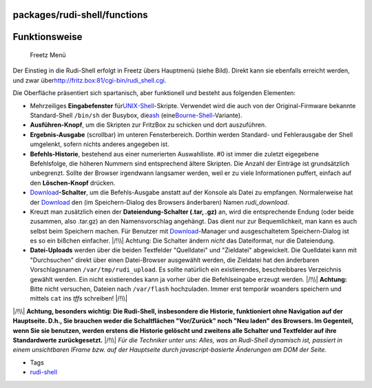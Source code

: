 packages/rudi-shell/functions
=============================
.. _Funktionsweise:

Funktionsweise
==============

.. figure:: /screenshots/39.gif
   :alt: Freetz Menü

   Freetz Menü

Der Einstieg in die Rudi-Shell erfolgt in Freetz übers Hauptmenü (siehe
Bild). Direkt kann sie ebenfalls erreicht werden, und zwar über
`​http://fritz.box:81/cgi-bin/rudi_shell.cgi <http://fritz.box:81/cgi-bin/rudi_shell.cgi>`__.

Die Oberfläche präsentiert sich spartanisch, aber funktionell und
besteht aus folgenden Elementen:

-  Mehrzeiliges **Eingabefenster** für
   `​UNIX-Shell <http://de.wikipedia.org/wiki/Unix-Shell>`__-Skripte.
   Verwendet wird die auch von der Original-Firmware bekannte
   Standard-Shell ``/bin/sh`` der Busybox, die
   `​ash <http://en.wikipedia.org/wiki/Almquist_shell>`__ (eine
   `​Bourne-Shell <http://de.wikipedia.org/wiki/Bourne_Shell#Die_Bourne-Shell>`__-Variante).
-  **Ausführen-Knopf**, um die Skripten zur FritzBox zu schicken und
   dort auszuführen.
-  **Ergebnis-Ausgabe** (scrollbar) im unteren Fensterbereich. Dorthin
   werden Standard- und Fehlerausgabe der Shell umgelenkt, sofern nichts
   anderes angegeben ist.
-  **Befehls-Historie**, bestehend aus einer numerierten Auswahlliste.
   #0 ist immer die zuletzt eigegebene Befehlsfolge, die höheren Nummern
   sind entsprechend ältere Skripten. Die Anzahl der Einträge ist
   grundsätzlich unbegrenzt. Sollte der Browser irgendwann langsamer
   werden, weil er zu viele Informationen puffert, einfach auf den
   **Löschen-Knopf** drücken.
-  `Download <../../Download.html>`__\ **-Schalter**, um die
   Befehls-Ausgabe anstatt auf der Konsole als Datei zu empfangen.
   Normalerweise hat der `Download <../../Download.html>`__ den (im
   Speichern-Dialog des Browsers änderbaren) Namen *rudi_download*.
-  Kreuzt man zusätzlich einen der **Dateiendung-Schalter (.tar, .gz)**
   an, wird die entsprechende Endung (oder beide zusammen, also .tar.gz)
   an den Namensvorschlag angehängt. Das dient nur zur Bequemlichkeit,
   man kann es auch selbst beim Speichern machen. Für Benutzer mit
   `Download <../../Download.html>`__-Manager und ausgeschaltetem
   Speichern-Dialog ist es so ein bißchen einfacher. |/!\\| Achtung: Die
   Schalter ändern *nicht* das Dateiformat, nur die Dateiendung.
-  **Datei-Uploads** werden über die beiden Textfelder "Quelldatei" und
   "Zieldatei" abgewickelt. Die Quelldatei kann mit "Durchsuchen" direkt
   über einen Datei-Browser ausgewählt werden, die Zieldatei hat den
   änderbaren Vorschlagsnamen ``/var/tmp/rudi_upload``. Es sollte
   natürlich ein existierendes, beschreibbares Verzeichnis gewählt
   werden. Ein nicht existierendes kann ja vorher über die
   Befehlseingabe erzeugt werden. |/!\\| **Achtung:** Bitte nicht
   versuchen, Dateien nach ``/var/flash`` hochzuladen. Immer erst
   temporär woanders speichern und mittels ``cat`` ins *tffs* schreiben!
   |/!\\|

|/!\\| **Achtung, besonders wichtig: Die Rudi-Shell, insbesondere die
Historie, funktioniert ohne Navigation auf der Hauptseite. D.h., Sie
brauchen weder die Schaltflächen "Vor/Zurück" noch "Neu laden" des
Browsers. Im Gegenteil, wenn Sie sie benutzen, werden erstens die
Historie gelöscht und zweitens alle Schalter und Textfelder auf ihre
Standardwerte zurückgesetzt.** |/!\\| *Für die Techniker unter uns:
Alles, was an Rudi-Shell dynamisch ist, passiert in einem unsichtbaren
IFrame bzw. auf der Hauptseite durch javascript-basierte Änderungen am
DOM der Seite.*

-  Tags
-  `rudi-shell </tags/rudi-shell>`__

.. |/!\\| image:: ../../../chrome/wikiextras-icons-16/exclamation.png

